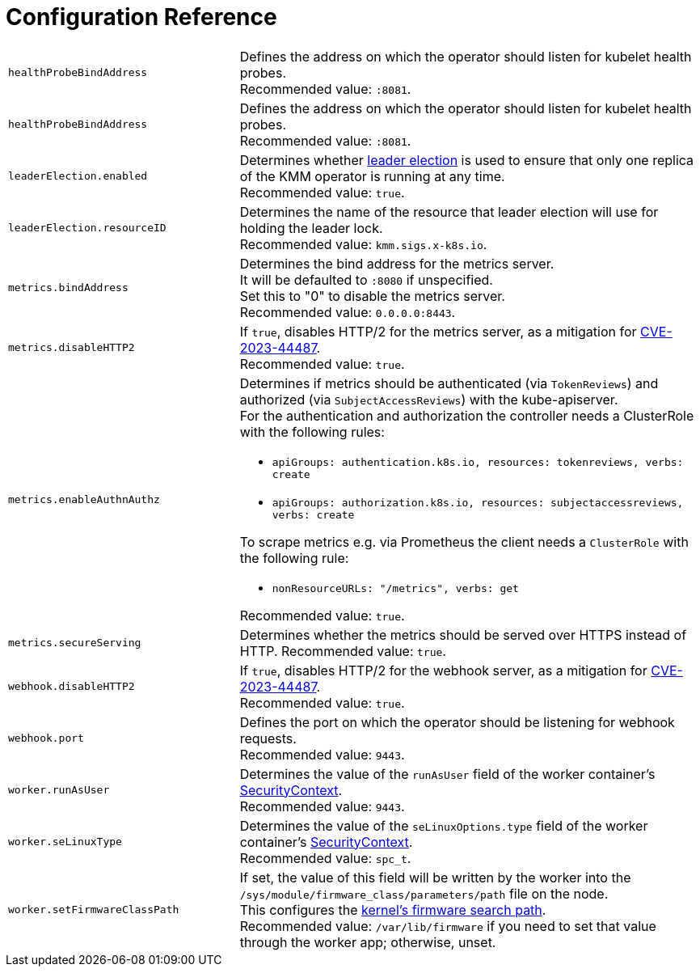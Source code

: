 // Module included in the following assemblies:
//
// * hardware_enablement/kmm-kernel-module-management.adoc

:_mod-docs-content-type: CONCEPT
[id="kmm-configure-reference_{context}"]
= Configuration Reference

[cols="1,2"]
|===
| `healthProbeBindAddress`
| Defines the address on which the operator should listen for kubelet health probes. +
Recommended value: `:8081`.

| `healthProbeBindAddress`
| Defines the address on which the operator should listen for kubelet health probes. +
Recommended value: `:8081`.

| `leaderElection.enabled`
| Determines whether https://kubernetes.io/docs/concepts/architecture/leases/[leader election] is used to ensure that only one replica of the KMM operator is running at any time. +
Recommended value: `true`.

| `leaderElection.resourceID`
| Determines the name of the resource that leader election will use for holding the leader lock. +
Recommended value: `kmm.sigs.x-k8s.io`.

| `metrics.bindAddress`
| Determines the bind address for the metrics server. +
It will be defaulted to `:8080` if unspecified. +
Set this to "0" to disable the metrics server. +
Recommended value: `0.0.0.0:8443`.

| `metrics.disableHTTP2`
| If `true`, disables HTTP/2 for the metrics server, as a mitigation for
https://access.redhat.com/security/cve/cve-2023-44487[CVE-2023-44487]. +
Recommended value: `true`.

| `metrics.enableAuthnAuthz`
a| Determines if metrics should be authenticated (via `TokenReviews`) and authorized (via `SubjectAccessReviews`) with the kube-apiserver. +
For the authentication and authorization the controller needs a ClusterRole with the following rules:

* `apiGroups: authentication.k8s.io, resources: tokenreviews, verbs: create`
* `apiGroups: authorization.k8s.io, resources: subjectaccessreviews, verbs: create`

To scrape metrics e.g. via Prometheus the client needs a `ClusterRole` with the following rule:

* `nonResourceURLs: "/metrics", verbs: get`

Recommended value: `true`.

| `metrics.secureServing`
| Determines whether the metrics should be served over HTTPS instead of HTTP.
Recommended value: `true`.

| `webhook.disableHTTP2`
| If `true`, disables HTTP/2 for the webhook server, as a mitigation for
https://access.redhat.com/security/cve/cve-2023-44487[CVE-2023-44487]. +
Recommended value: `true`.

| `webhook.port`
| Defines the port on which the operator should be listening for webhook requests. +
Recommended value: `9443`.

| `worker.runAsUser`
| Determines the value of the `runAsUser` field of the worker container's
https://kubernetes.io/docs/tasks/configure-pod-container/security-context/[SecurityContext]. +
Recommended value: `9443`.

| `worker.seLinuxType`
| Determines the value of the `seLinuxOptions.type` field of the worker container's
https://kubernetes.io/docs/tasks/configure-pod-container/security-context/[SecurityContext]. +
Recommended value: `spc_t`.

| `worker.setFirmwareClassPath`
| If set, the value of this field will be written by the worker into the `/sys/module/firmware_class/parameters/path` file on the node. +
This configures the <<kmm-configuring-the-lookup-path-on-nodes_{context},kernel's firmware search path>>. +
Recommended value: `/var/lib/firmware` if you need to set that value through the worker app; otherwise, unset.
|===
